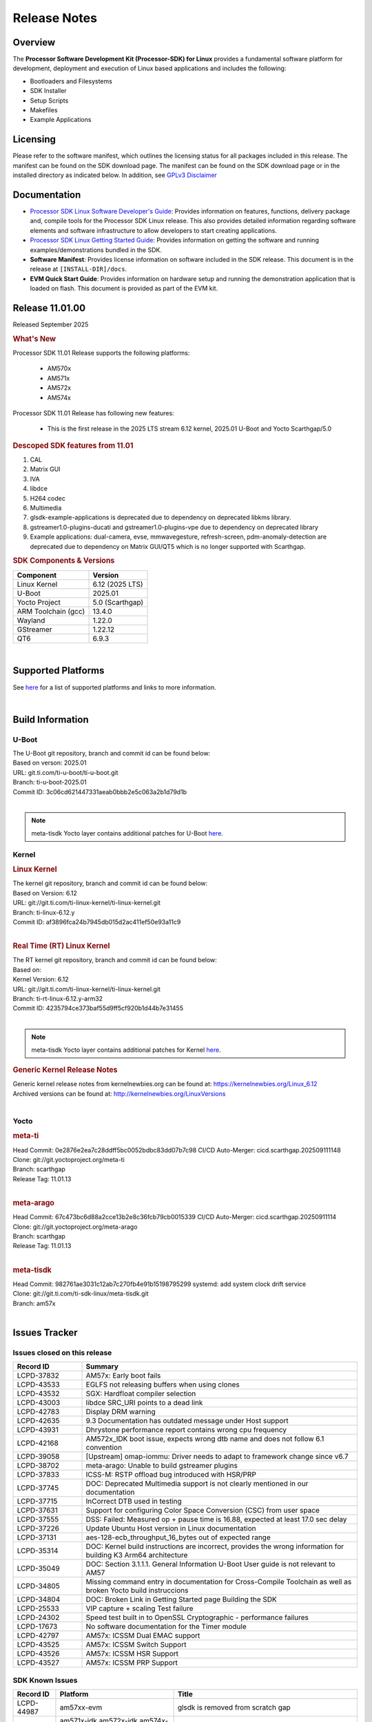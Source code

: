 .. _release-specific-release-notes:

*************
Release Notes
*************

Overview
========

The **Processor Software Development Kit (Processor-SDK) for Linux**
provides a fundamental software platform for development, deployment and
execution of Linux based applications and includes the following:

-  Bootloaders and Filesystems
-  SDK Installer
-  Setup Scripts
-  Makefiles
-  Example Applications

Licensing
=========

Please refer to the software manifest, which outlines the licensing
status for all packages included in this release. The manifest can be
found on the SDK download page. The manifest can be found on the SDK
download page or in the installed directory as indicated below. In
addition, see `GPLv3 Disclaimer <Overview_GPLv3_Disclaimer.html>`__

Documentation
=============

-  `Processor SDK Linux Software Developer's Guide <index.html>`__: Provides information on features, functions, delivery package and,
   compile tools for the Processor SDK Linux release. This also provides
   detailed information regarding software elements and software
   infrastructure to allow developers to start creating applications.
-  `Processor SDK Linux Getting Started Guide <Overview_Getting_Started_Guide.html>`__: Provides information on getting the software and running
   examples/demonstrations bundled in the SDK.
-  **Software Manifest**: Provides license information on software
   included in the SDK release. This document is in the release at
   ``[INSTALL-DIR]/docs``.
-  **EVM Quick Start Guide**: Provides information on hardware setup and
   running the demonstration application that is loaded on flash. This
   document is provided as part of the EVM kit.

Release 11.01.00
================

Released September 2025

.. rubric:: What's New
   :name: whats-new

Processor SDK 11.01 Release supports the following platforms:

  * AM570x
  * AM571x
  * AM572x
  * AM574x


Processor SDK 11.01 Release has following new features:

  * This is the first release in the 2025 LTS stream 6.12 kernel, 2025.01 U-Boot and Yocto Scarthgap/5.0

.. rubric::  Descoped SDK features from 11.01
   :name: descoped-sdk-features-from-11.01

#. CAL
#. Matrix GUI
#. IVA
#. libdce
#. H264 codec
#. Multimedia
#. glsdk-example-applications is deprecated due to dependency on deprecated
   libkms library.
#. gstreamer1.0-plugins-ducati and gstreamer1.0-plugins-vpe due to dependency on
   deprecated library
#. Example applications: dual-camera, evse, mmwavegesture, refresh-screen,
   pdm-anomaly-detection are deprecated due to dependency on Matrix GUI/QT5
   which is no longer supported with Scarthgap.

.. rubric:: SDK Components & Versions
   :name: sdk-components-versions

+--------------------------+----------------------------+
| Component                | Version                    |
+==========================+============================+
| Linux Kernel             | 6.12 (2025 LTS)            |
+--------------------------+----------------------------+
| U-Boot                   | 2025.01                    |
+--------------------------+----------------------------+
| Yocto Project            | 5.0 (Scarthgap)            |
+--------------------------+----------------------------+
| ARM Toolchain (gcc)      | 13.4.0                     |
+--------------------------+----------------------------+
| Wayland                  | 1.22.0                     |
+--------------------------+----------------------------+
| GStreamer                | 1.22.12                    |
+--------------------------+----------------------------+
| QT6                      | 6.9.3                      |
+--------------------------+----------------------------+

|

Supported Platforms
===================
See `here <../../../linux/Release_Specific_Supported_Platforms_and_Versions.html>`__ for a list of supported platforms and links to more information.

|

.. _release-specific-build-information:

Build Information
=================

.. _u-boot-release-notes:

U-Boot
------

| The U-Boot git repository, branch and commit id can be found below:
| Based on verson: 2025.01
| URL: git.ti.com/ti-u-boot/ti-u-boot.git
| Branch: ti-u-boot-2025.01
| Commit ID: 3c06cd621447331aeab0bbb2e5c063a2b1d79d1b

|

.. note::

   meta-tisdk Yocto layer contains additional patches for U-Boot `here <https://git.ti.com/cgit/ti-sdk-linux/meta-tisdk/tree/meta-ti-foundational/recipes-bsp/u-boot/u-boot-ti-staging?h=am57x>`__.


.. _release-specific-build-information-kernel:

Kernel
------

.. _release-specific-build-information-linux-kernel:

.. rubric:: Linux Kernel
   :name: linux-kernel

| The kernel git repository, branch and commit id can be found below:
| Based on Version: 6.12
| URL: git://git.ti.com/ti-linux-kernel/ti-linux-kernel.git
| Branch: ti-linux-6.12.y
| Commit ID: af3896fca24b7945db015d2ac411ef50e93a11c9

|

.. _release-specific-build-information-rt-linux-kernel:

.. rubric:: Real Time (RT) Linux Kernel
   :name: real-time-rt-linux-kernel

| The RT kernel git repository, branch and commit id can be found below:
| Based on:
| Kernel Version: 6.12

| URL: git://git.ti.com/ti-linux-kernel/ti-linux-kernel.git
| Branch: ti-rt-linux-6.12.y-arm32
| Commit ID: 4235794ce373baf55d9ff5cf920b1d44b7e31455

|

.. note::

   meta-tisdk Yocto layer contains additional patches for Kernel `here <https://git.ti.com/cgit/ti-sdk-linux/meta-tisdk/tree/meta-ti-foundational/recipes-kernel/linux/linux-ti-staging?h=am57x>`__.


.. _release-specific-generic-kernel-release-notes:

.. rubric:: Generic Kernel Release Notes
   :name: generic-kernel-release-notes

| Generic kernel release notes from kernelnewbies.org can be found at:
  https://kernelnewbies.org/Linux_6.12
| Archived versions can be found at:
  http://kernelnewbies.org/LinuxVersions

|

Yocto
-----

.. rubric:: meta-ti
   :name: meta-ti

| Head Commit: 0e2876e2ea7c28ddff5bc0052bdbc83dd07b7c98 CI/CD Auto-Merger: cicd.scarthgap.202509111148

| Clone: git://git.yoctoproject.org/meta-ti
| Branch: scarthgap
| Release Tag: 11.01.13
|

.. rubric:: meta-arago
   :name: meta-arago

| Head Commit: 67c473bc6d88a2cce13b2e8c36fcb79cb0015339 CI/CD Auto-Merger: cicd.scarthgap.20250911114

| Clone: git://git.yoctoproject.org/meta-arago
| Branch: scarthgap
| Release Tag: 11.01.13
|

.. rubric:: meta-tisdk
   :name: meta-tisdk

| Head Commit: 982761ae3031c12ab7c270fb4e91b15198795299 systemd: add system clock drift service

| Clone: git://git.ti.com/ti-sdk-linux/meta-tisdk.git
| Branch: am57x
|

Issues Tracker
==============

Issues closed on this release
-----------------------------
.. csv-table::
   :header: "Record ID", "Summary"
   :widths: 20, 80

   "LCPD-37832","AM57x: Early boot fails"
   "LCPD-43533","EGLFS not releasing buffers when using clones"
   "LCPD-43532","SGX: Hardfloat compiler selection"
   "LCPD-43003","libdce SRC_URI points to a dead link"
   "LCPD-42783","Display  DRM warning"
   "LCPD-42635","9.3 Documentation has outdated message under Host support"
   "LCPD-43931","Dhrystone performance report contains wrong cpu frequency"
   "LCPD-42168","AM572x_IDK boot issue, expects wrong dtb name and does not follow 6.1 convention"
   "LCPD-39058","[Upstream] omap-iommu: Driver needs to adapt to framework change since v6.7"
   "LCPD-38702","meta-arago: Unable to build gstreamer plugins"
   "LCPD-37833","ICSS-M: RSTP offload bug introduced with HSR/PRP"
   "LCPD-37745","DOC:  Deprecated Multimedia support is not clearly mentioned in our documentation"
   "LCPD-37715","InCorrect DTB used in testing"
   "LCPD-37631","Support for configuring Color Space Conversion (CSC) from user space"
   "LCPD-37555","DSS: Failed: Measured op + pause time is 16.88, expected at least 17.0 sec delay"
   "LCPD-37226","Update Ubuntu Host version in Linux documentation"
   "LCPD-37131","aes-128-ecb_throughput_16_bytes out of expected range"
   "LCPD-35314","DOC: Kernel build instructions are incorrect, provides the wrong information for building K3 Arm64 architecture"
   "LCPD-35049","DOC: Section 3.1.1.1. General Information U-Boot User guide is not relevant to AM57"
   "LCPD-34805","Missing command entry in documentation for Cross-Compile Toolchain as well as broken Yocto build instruccions"
   "LCPD-34804","DOC: Broken Link in Getting Started page Building the SDK"
   "LCPD-25533","VIP capture + scaling Test failure"
   "LCPD-24302","Speed test built in to OpenSSL Cryptographic - performance failures"
   "LCPD-17673","No software documentation for the Timer module"
   "LCPD-42797","AM57x: ICSSM Dual EMAC support"
   "LCPD-43525","AM57x: ICSSM Switch Support"
   "LCPD-43526","AM57x: ICSSM HSR Support"
   "LCPD-43527","AM57x: ICSSM PRP Support"

SDK Known Issues
----------------
.. csv-table::
   :header: "Record ID", "Platform", "Title"
   :widths: 25, 30, 100

   "LCPD-44987","am57xx-evm","glsdk is removed from scratch gap "
   "LCPD-44886","am571x-idk,am572x-idk,am574x-hsidk,am574x-idk,am57xx-beagle-x15,am57xx-evm,am57xx-hsevm","U-boot patch for Linux addressing AM57xx errata i2446"
   "LCPD-44484","am571x-idk,am572x-idk,am574x-hsidk,am574x-idk,am57xx-beagle-x15,am57xx-evm,am57xx-hsevm","DSS Kernel Documentation is not present"
   "LCPD-44346","am335x-evm,am437x-sk,am57xx-evm,am654x-evm","SGX: RGB565 texture and scanout conformance"
   "LCPD-43870","am57xx-evm","am57xx-evm pg1.1 boards fail to boot with 11.00 RC12 image"
   "LCPD-43555","am571x-idk,am572x-idk,am574x-hsidk,am574x-idk,am57xx-beagle-x15,am57xx-evm,am57xx-hsevm","9.3 Documentation IPC for AM57xx has TODOs in sections"
   "LCPD-42841","am571x-idk,am572x-idk,am574x-hsidk,am574x-idk,am57xx-beagle-x15,am57xx-evm,am57xx-hsevm","9.3 Documentation GCC_Toolchain instructions do not work"
   "LCPD-42698","am572x-idk,am57xx-evm","AM57x: Etnaviv GPU driver causes the Kernel to hang in race conditions"
   "LCPD-42680","am571x-idk,am572x-idk,am574x-hsidk,am574x-idk,am57xx-beagle-x15,am57xx-evm,am57xx-hsevm","32 bit processors should document y2038"
   "LCPD-42484","am57xx-evm","SDK 9.3 RC6: CPU freq test , Some perf (wheatstone and Dhrystone) failure"
   "LCPD-42167","am335x-evm,am437x-sk,am571x-idk,am572x-idk,am62xx_sk-fs,am64xx-evm,am64xx_sk-fs,am654x-idk,beaglebone-black","PRU RPMsg swaps which message is sent to which core"
   "LCPD-42139","am571x-idk","USB Core Hangs during kernel boot on AM571X-idk"
   "LCPD-42072","am335x-evm,am335x-hsevm,am335x-sk,am437x-idk,am437x-sk,am57xx-beagle-x15,am57xx-evm,am57xx-hsevm,am654x-evm,am654x-hsevm,am654x-idk","SGX: EGL_EXT_image_dma_buf_import_modifiers missing"
   "LCPD-42070","am572x-idk,am57xx-beagle-x15,am654x-evm,am654x-hsevm,am654x-idk","SGX544: GLES 2 conformance issues (94% pass)"
   "LCPD-39354","am571x-idk","timer16 is throwing EINVAL error in kernel boot"
   "LCPD-39022","am572x-idk,am574x-idk,am57xx-evm,am57xx-hsevm","UART: test fails on am57x and kirkstone"
   "LCPD-37920","am335x-evm,am335x-ice,am335x-sk,am437x-idk,am437x-sk,am43xx-gpevm,am571x-idk,am572x-idk,am574x-idk,am57xx-evm,am62axx_sk-fs,am62pxx_sk-fs,am62xx_lp_sk-fs,am62xx_p0_sk-fs,am62xx_sk-fs,am64xx-evm,am64xx_sk-fs,am654x-evm,am654x-idk","ti-rpmsg-char should use the same toolchain as current Yocto build"
   "LCPD-37747","am571x-idk,am572x-idk,am574x-hsidk,am574x-idk,am57xx-beagle-x15,am57xx-evm,am57xx-hsevm","DOC:  Ethernet Switch Instructions are not included"
   "LCPD-37648","am57xx-evm","Dual camera Demo "
   "LCPD-37643","am57xx-evm","GPIO driver shall disable a GPIO module when all the pins of this GPIO module are inactive (clock gating forced at module level)."
   "LCPD-37497","am57xx-evm","No SATA device detected"
   "LCPD-37428","am571x-idk,am572x-idk,am574x-hsidk,am574x-idk,am57xx-beagle-x15,am57xx-evm,am57xx-hsevm","FAT driver part of the eMMC-boot functionality of ROM code can only read a limited amount of entries of the FAT table"
   "LCPD-37241","am57xx-evm","NBench performance is below par in 9.1 SDK  when compared to the previous release 8.2"
   "LCPD-36742","am57xx-evm","AM57x: CONFIG_NL80211_TESTMODE is not =y "
   "LCPD-36655","am57xx-evm","AM57x: Unable to load vpe modules"
   "LCPD-36396","am571x-idk,am572x-idk,am574x-hsidk,am574x-idk,am57xx-beagle-x15,am57xx-evm,am57xx-hsevm","Instructions for taking the C66 out of reset do not work"
   "LCPD-25571","am57xx-evm","GPIO EDGE_ALL_BANK test fails"
   "LCPD-25570","am57xx-evm","GST Decode Tests fails"
   "LCPD-25333","am571x-idk,am572x-idk,am574x-idk,am57xx-beagle-x15,am57xx-evm","remoteproc: failure to stop a suspended processor"
   "LCPD-25324","am571x-idk,am572x-idk,am574x-idk,am57xx-beagle-x15,am57xx-evm","remoteproc/omap: messageq_fault firmware image does not work for DSP1"
   "LCPD-25323","am571x-idk,am572x-idk,am574x-idk,am57xx-beagle-x15,am57xx-evm","remoteproc/omap: circular lockdep being reported on some runs with rpmsg-proto recovery testing"
   "LCPD-24818","am574x-hsidk","AM57x: Warnings during HS device boot"
   "LCPD-24728","am335x-evm,am43xx-gpevm,am57xx-evm","Power measurement with Standby/Suspend/Resume failure"
   "LCPD-24719","am57xx-evm","GStreamer crashes"
   "LCPD-24682","am57xx-evm","Timer - DUT time is deviating more than 0.0005"
   "LCPD-24648","am335x-evm,am572x-idk,am64xx-evm,dra71x-evm,j7200-evm,j721e-evm","Move dma-heaps-test and ion-tests to TI repositories"
   "LCPD-24626","am335x-evm,am57xx-evm","""Verify kernel boots 100 times successfully using SD card"" fails"
   "LCPD-24506","am57xx-evm","simulates touch events using Tapbot failed"
   "LCPD-24456","am335x-evm,am335x-hsevm,am335x-ice,am335x-sk,am437x-idk,am437x-sk,am43xx-epos,am43xx-gpevm,am43xx-hsevm,am571x-idk,am572x-idk,am574x-hsidk,am574x-idk,am57xx-beagle-x15,am57xx-evm,am57xx-hsevm,am62axx_sk-fs,am62xx-sk,am62xx_lp_sk-fs,am62xx_lp_sk-se,am62xx_sk-fs,am62xx_sk-se,am64xx-evm,am64xx-hsevm,am64xx_sk-fs,am654x-evm,am654x-hsevm,am654x-idk,bbai,beaglebone,beaglebone-black,dra71x-evm,dra71x-hsevm,dra72x-evm,dra72x-hsevm,dra76x-evm,dra76x-hsevm,dra7xx-evm,dra7xx-hsevm,j7200-evm,j7200-hsevm,j721e-hsevm,j721e-idk-gw,j721e-sk,j721s2-evm,j721s2-hsevm,j721s2_evm-fs,omapl138-lcdk","Move IPC validation source from github to git.ti.com"
   "LCPD-24251","am43xx-gpevm,am57xx-evm","LTP Linux System Calls failed"
   "LCPD-19043","am571x-idk,am572x-idk,am574x-idk,am57xx-beagle-x15,am57xx-evm,dra71x-evm,dra72x-evm,dra76x-evm,dra7xx-evm","kernel: dtbs_check command cannot be run with dtb-merge changes"
   "LCPD-16642","am571x-idk,am572x-idk,am574x-hsidk,am574x-idk,am57xx-beagle-x15,am57xx-evm,am57xx-hsevm,dra71x-evm,dra71x-hsevm,dra72x-evm,dra72x-hsevm,dra76x-evm,dra76x-hsevm,dra7xx-evm,dra7xx-hsevm","omapdrm: in some cases, DPI output width does not need to be divisible by 8"
   "LCPD-16207","am574x-hsidk","Board does not boot sometimes due to crypto crash when debug options are enabled"
   "LCPD-15864","am57xx-evm","SoC Performance Monitoring tool is still not enabled"
   "LCPD-15402","am571x-idk,am572x-idk,am574x-idk,am57xx-beagle-x15,am57xx-evm,dra71x-evm,dra72x-evm,dra76x-evm,dra7xx-evm","rpmsg-rpc: test application does not bail out gracefully upon error recovery"
   "LCPD-15400","am571x-idk,am572x-idk,am574x-idk,am57xx-beagle-x15,am57xx-evm,dra71x-evm,dra72x-evm,dra76x-evm,dra7xx-evm","remoteproc/omap: System suspend fails for IPU1 domain without any remoteprocs loaded"
   "LCPD-13443","am57xx-hsevm","Camera is not detected on AM572x-HSEVM"
   "LCPD-10726","am572x-idk,am57xx-evm","Update DDR3 emif regs structure for EMIF2 for the beagle_x15 board in U-Boot board file"
   "LCPD-9923","am335x-evm,am43xx-gpevm,am57xx-evm,k2e-evm,k2g-evm,k2hk-evm,k2l-evm","Error message in boot log for K2 and AM platforms"
   "LCPD-9616","am57xx-evm","QtCreator GDB (remote) debugging stops working since QT5.7.1"
   "LCPD-9364","am57xx-hsevm","There are SCM FW warnings during the am57xx-hsevm boot"
   "LCPD-9006","am57xx-evm,dra72x-evm,dra7xx-evm","Some GLBenchmark tests fail to run"
   "LCPD-8352","am43xx-gpevm,am57xx-evm,dra7xx-evm","weston: stress testing with 75 concurrent instances of simple-egl leads to unresponsive HMI due to running out of memory"
   "LCPD-8350","am57xx-evm","UART boot does not work on am57xx-evm"
   "LCPD-8210","am571x-idk,am572x-idk,am57xx-evm","QT Touchscreen interaction (Bear Whack) crash"
   "LCPD-7255","am335x-evm,am335x-ice,am335x-sk,am437x-idk,am437x-sk,am43xx-gpevm,am43xx-hsevm,am571x-idk,am572x-idk,am57xx-evm,beaglebone,beaglebone-black,beaglebone-black-ice,dra72x-evm,dra72x-hsevm,dra7xx-evm,dra7xx-hsevm,k2e-evm,k2g-evm,k2g-ice,k2hk-evm,k2l-evm","Telnet login takes too long (~40 seconds)"
   "LCPD-6075","am572x-idk,am57xx-evm,dra7xx-evm","BUG: using smp_processor_id() in preemptible [00000000] code during remoteproc suspend/resume"

|

.. _release-specific-linux-kernel-known-issues:

Linux Kernel Known Issues
-------------------------
.. csv-table::
   :header: "Record ID", "Priority", "Title", "Component", "Subcomponent", "Platform", "Workaround", "Impact"
   :widths: 5, 10, 70, 10, 5, 20, 35, 20

   "LCPD-45238","P5-Not Prioritized","am57xx-evm: RC-13: Failure: CPSW: The Ethernet driver will be a standard Linux...","Connectivity","CPSW","am57xx-evm"
   "LCPD-45237","P5-Not Prioritized","am57xx-evm: RC-13: Failure: CPSW: The Ethernet switch driver shall provide the...","Connectivity","CPSW","am57xx-evm"
   "LCPD-45236","P5-Not Prioritized","am57xx-evm: RC-13: Failure: Linux : USB : DEVICE : NCM class shall be supporte...","Connectivity","USB","am57xx-evm"
   "LCPD-45235","P5-Not Prioritized","am57xx-evm: RC-13: Failure: CPSW: In switch mode the ethernet driver downstrea...","Connectivity","CPSW","am57xx-evm"
   "LCPD-45234","P5-Not Prioritized","am57xx-evm: RC-13: Failure: Linux : USB : HOST : Selective suspend shall be su...","Connectivity","USB","am57xx-evm"
   "LCPD-45233","P5-Not Prioritized","am57xx-evm: RC-13: Failure: CPSW: Ethernet driver shall support suspend/resume...","Connectivity","CPSW Suspend/Resume","am57xx-evm"
   "LCPD-45232","P5-Not Prioritized","am57xx-evm: RC-13: Failure: CPSW: Switch mode eth supports suspend/resume","Connectivity","CPSW Suspend/Resume","am57xx-evm"
   "LCPD-45231","P5-Not Prioritized","am57xx-evm: RC-13: Failure: PTP using CPSW CPTS for 1588 Time-stamping in Linu...","Connectivity","CPTS","am57xx-evm"
   "LCPD-45230","P5-Not Prioritized","am57xx-evm: RC-13: Failure: Linux : USB : DEVICE : Full-speed NCM client gadge...","Connectivity","USB","am57xx-evm"
   "LCPD-45229","P5-Not Prioritized","am57xx-evm: RC-13: Failure: Linux : USB : DEVICE : ECM class shall be supporte...","Connectivity","USB","am57xx-evm"
   "LCPD-45228","P5-Not Prioritized","am57xx-evm: RC-13: Failure: Linux : USB : DEVICE : High-speed NCM client gadge...","Connectivity","USB","am57xx-evm"
   "LCPD-45227","P5-Not Prioritized","am57xx-evm: RC-13: Failure: Linux : USB : DEVICE : High-speed ECM client gadge...","Connectivity","USB","am57xx-evm"
   "LCPD-45226","P5-Not Prioritized","am57xx-evm: RC-13: Failure: Linux : USB : DEVICE : Full-speed ECM client gadge...","Connectivity","USB","am57xx-evm"
   "LCPD-45225","P5-Not Prioritized","am57xx-evm: RC-13: Failure: CPSW: Ethernet driver shall support placing CPDMA ...","Connectivity","CPSW","am57xx-evm"
   "LCPD-45224","P5-Not Prioritized","am57xx-evm: RC-13: Failure: Linux : USB : DEVICE : ZLP shall be supported.","Connectivity","USB","am57xx-evm"
   "LCPD-45223","P5-Not Prioritized","am57xx-evm: RC-13: Failure: Linux : USB : HOST : ACM class client devices shal...","Connectivity","USB","am57xx-evm"
   "LCPD-45222","P5-Not Prioritized","am57xx-evm: RC-13: Failure: CPSW: The ethernet switch driver shall support mul...","Connectivity","CPSW","am57xx-evm"
   "LCPD-45218","P5-Not Prioritized","am57xx-evm: RC-13: Failure: Linux : USB : DEVICE : Cable connect disconnect fe...","Connectivity","USB","am57xx-evm"
   "LCPD-45137","P5-Not Prioritized","TEST: Add storm prevention support for RSTP and HSR","Connectivity","","am335x-ice,am43xx-hsevm,am574x-idk"
   "LCPD-45136","P5-Not Prioritized","TEST: HSR HW offload TCP iperf numbers are low for AM57x","Connectivity","","am574x-idk"
   "LCPD-45134","P5-Not Prioritized","TEST: Add PRP Automation support for AM57x","Connectivity","","am574x-idk"
   "LCPD-44484","P3-Medium","DSS Kernel Documentation is not present","Baseport","Documentation","am571x-idk,am572x-idk,am574x-hsidk,am574x-idk,am57xx-beagle-x15,am57xx-evm,am57xx-hsevm"
   "LCPD-43870","P5-Not Prioritized","am57xx-evm pg1.1 boards fail to boot with 11.00 RC12 image","Baseport","boot","am57xx-evm"
   "LCPD-43555","P5-Not Prioritized","9.3 Documentation IPC for AM57xx has TODOs in sections","Baseport","Documentation","am571x-idk,am572x-idk,am574x-hsidk,am574x-idk,am57xx-beagle-x15,am57xx-evm,am57xx-hsevm"
   "LCPD-42841","P5-Not Prioritized","9.3 Documentation GCC_Toolchain instructions do not work","Baseport","Documentation","am571x-idk,am572x-idk,am574x-hsidk,am574x-idk,am57xx-beagle-x15,am57xx-evm,am57xx-hsevm"
   "LCPD-42680","P3-Medium","32 bit processors should document y2038","Baseport","","am571x-idk,am572x-idk,am574x-hsidk,am574x-idk,am57xx-beagle-x15,am57xx-evm,am57xx-hsevm"
   "LCPD-42484","P5-Not Prioritized","SDK 9.3 RC6: CPU freq test , Some perf (wheatstone and Dhrystone) failure","Baseport","","am57xx-evm"
   "LCPD-42167","P3-Medium","PRU RPMsg swaps which message is sent to which core","Baseport","","am335x-evm,am437x-sk,am571x-idk,am572x-idk,am62xx_sk-fs,am64xx-evm,am64xx_sk-fs,am654x-idk,beaglebone-black"
   "LCPD-42139","P5-Not Prioritized","USB Core Hangs during kernel boot on AM571X-idk","Baseport","","am571x-idk"
   "LCPD-39354","P3-Medium","timer16 is throwing EINVAL error in kernel boot","Baseport","TIMER","am571x-idk"
   "LCPD-39022","P5-Not Prioritized","UART: test fails on am57x and kirkstone","Baseport","UART","am572x-idk,am574x-idk,am57xx-evm,am57xx-hsevm"
   "LCPD-37920","P5-Not Prioritized","ti-rpmsg-char should use the same toolchain as current Yocto build","IPC","","am335x-evm,am335x-ice,am335x-sk,am437x-idk,am437x-sk,am43xx-gpevm,am571x-idk,am572x-idk,am574x-idk,am57xx-evm,am62axx_sk-fs,am62pxx_sk-fs,am62xx_lp_sk-fs,am62xx_p0_sk-fs,am62xx_sk-fs,am64xx-evm,am64xx_sk-fs,am654x-evm,am654x-idk"
   "LCPD-37747","P3-Medium","DOC:  Ethernet Switch Instructions are not included","Baseport,Connectivity","Documentation","am571x-idk,am572x-idk,am574x-hsidk,am574x-idk,am57xx-beagle-x15,am57xx-evm,am57xx-hsevm"
   "LCPD-37648","P5-Not Prioritized","Dual camera Demo ","Baseport","","am57xx-evm"
   "LCPD-37643","P5-Not Prioritized","GPIO driver shall disable a GPIO module when all the pins of this GPIO module are inactive (clock gating forced at module level).","Baseport","","am57xx-evm"
   "LCPD-37629","P3-Medium","DSS: support Writeback capture mode","Audio & Display","","am57xx-evm"
   "LCPD-37553","P5-Not Prioritized","USB host driver shall support selective suspend FAILS","Connectivity","USB","am57xx-evm"
   "LCPD-37428","P5-Not Prioritized","FAT driver part of the eMMC-boot functionality of ROM code can only read a limited amount of entries of the FAT table","Baseport","ROM_Boot","am571x-idk,am572x-idk,am574x-hsidk,am574x-idk,am57xx-beagle-x15,am57xx-evm,am57xx-hsevm"
   "LCPD-37241","P3-Medium","NBench performance is below par in 9.1 SDK  when compared to the previous release 8.2","Baseport","CPU","am57xx-evm"
   "LCPD-36742","P3-Medium","AM57x: CONFIG_NL80211_TESTMODE is not =y ","Baseport","","am57xx-evm"
   "LCPD-36655","P2-High","AM57x: Unable to load vpe modules","Audio & Display,Baseport","","am57xx-evm"
   "LCPD-36396","P3-Medium","Instructions for taking the C66 out of reset do not work","Baseport","","am571x-idk,am572x-idk,am574x-hsidk,am574x-idk,am57xx-beagle-x15,am57xx-evm,am57xx-hsevm"
   "LCPD-25571","P3-Medium","GPIO EDGE_ALL_BANK test fails","Baseport","GPIO","am57xx-evm"
   "LCPD-25570","P3-Medium","GST Decode Tests fails","Baseport","CAPTURE","am57xx-evm"
   "LCPD-25532","P3-Medium","VIP: Failed to load vivid module","Connectivity","VIP","am57xx-evm"
   "LCPD-25333","P2-High","remoteproc: failure to stop a suspended processor","IPC","DSP_remoteproc IPU_remoteproc","am571x-idk,am572x-idk,am574x-idk,am57xx-beagle-x15,am57xx-evm"
   "LCPD-25324","P5-Not Prioritized","remoteproc/omap: messageq_fault firmware image does not work for DSP1","IPC","Firmware","am571x-idk,am572x-idk,am574x-idk,am57xx-beagle-x15,am57xx-evm"
   "LCPD-25323","P3-Medium","remoteproc/omap: circular lockdep being reported on some runs with rpmsg-proto recovery testing","Baseport,IPC","DSP_remoteproc IPU_remoteproc","am571x-idk,am572x-idk,am574x-idk,am57xx-beagle-x15,am57xx-evm"
   "LCPD-25295","P3-Medium","DRM test fails due to color mismatch between captured and golden videos","Audio & Display","DRM","am57xx-evm"
   "LCPD-24818","P4-Low","AM57x: Warnings during HS device boot","Baseport","","am574x-hsidk"
   "LCPD-24728","P3-Medium","Power measurement with Standby/Suspend/Resume failure","Baseport","Power_Management","am335x-evm,am43xx-gpevm,am57xx-evm"
   "LCPD-24719","P4-Low","GStreamer crashes","Baseport","","am57xx-evm"
   "LCPD-24682","P2-High","Timer - DUT time is deviating more than 0.0005","Baseport","","am57xx-evm"
   "LCPD-24648","P3-Medium","Move dma-heaps-test and ion-tests to TI repositories","Baseport","","am335x-evm,am572x-idk,am64xx-evm,dra71x-evm,j7200-evm,j721e-evm"
   "LCPD-24626","P3-Medium","""Verify kernel boots 100 times successfully using SD card"" fails","Baseport","boot","am335x-evm,am57xx-evm"
   "LCPD-24590","P4-Low","cannot load such file -- wx","Audio & Display","","am57xx-evm"
   "LCPD-24589","P2-High","no new usb reported on host after g_multi ","Connectivity","USBDEVICE","am57xx-evm,j721e-idk-gw"
   "LCPD-24506","P5-Not Prioritized","simulates touch events using Tapbot failed","Baseport","","am57xx-evm"
   "LCPD-24463","P4-Low","HSR/PRP: Root cause NetJury issues with HSR/PRP with RBX and VDAN node","Connectivity","","am571x-idk,am572x-idk"
   "LCPD-24456","P3-Medium","Move IPC validation source from github to git.ti.com","Baseport","IPC","am335x-evm,am335x-hsevm,am335x-ice,am335x-sk,am437x-idk,am437x-sk,am43xx-epos,am43xx-gpevm,am43xx-hsevm,am571x-idk,am572x-idk,am574x-hsidk,am574x-idk,am57xx-beagle-x15,am57xx-evm,am57xx-hsevm,am62axx_sk-fs,am62xx-sk,am62xx_lp_sk-fs,am62xx_lp_sk-se,am62xx_sk-fs,am62xx_sk-se,am64xx-evm,am64xx-hsevm,am64xx_sk-fs,am654x-evm,am654x-hsevm,am654x-idk,bbai,beaglebone,beaglebone-black,dra71x-evm,dra71x-hsevm,dra72x-evm,dra72x-hsevm,dra76x-evm,dra76x-hsevm,dra7xx-evm,dra7xx-hsevm,j7200-evm,j7200-hsevm,j721e-hsevm,j721e-idk-gw,j721e-sk,j721s2-evm,j721s2-hsevm,j721s2_evm-fs,omapl138-lcdk"
   "LCPD-24251","P3-Medium","LTP Linux System Calls failed","Baseport","","am43xx-gpevm,am57xx-evm"
   "LCPD-19260","P3-Medium","PRUETH: Single EMAC doesn't ping with ICSS-1 Port 2 (MII-1)","Connectivity","","am571x-idk"
   "LCPD-19043","P4-Low","kernel: dtbs_check command cannot be run with dtb-merge changes","Baseport","","am571x-idk,am572x-idk,am574x-idk,am57xx-beagle-x15,am57xx-evm,dra71x-evm,dra72x-evm,dra76x-evm,dra7xx-evm"
   "LCPD-18227","P3-Medium","cam and  vpe could not suspend","Audio & Display","Capture","am57xx-evm,dra7xx-evm"
   "LCPD-16642","P3-Medium","omapdrm: in some cases, DPI output width does not need to be divisible by 8","Baseport","Display","am571x-idk,am572x-idk,am574x-hsidk,am574x-idk,am57xx-beagle-x15,am57xx-evm,am57xx-hsevm,dra71x-evm,dra71x-hsevm,dra72x-evm,dra72x-hsevm,dra76x-evm,dra76x-hsevm,dra7xx-evm,dra7xx-hsevm"
   "LCPD-15649","P3-Medium","Uboot: sata could not be detected ","Connectivity","","am57xx-evm"
   "LCPD-15540","P3-Medium","uvc-gadget results in segmentation fault","Connectivity","","am57xx-evm,am654x-evm,dra71x-evm,dra7xx-evm"
   "LCPD-15402","P5-Not Prioritized","rpmsg-rpc: test application does not bail out gracefully upon error recovery","IPC","DSP_remoteproc IPU_remoteproc","am571x-idk,am572x-idk,am574x-idk,am57xx-beagle-x15,am57xx-evm,dra71x-evm,dra72x-evm,dra76x-evm,dra7xx-evm"
   "LCPD-15400","P4-Low","remoteproc/omap: System suspend fails for IPU1 domain without any remoteprocs loaded","IPC","IPU_remoteproc","am571x-idk,am572x-idk,am574x-idk,am57xx-beagle-x15,am57xx-evm,dra71x-evm,dra72x-evm,dra76x-evm,dra7xx-evm"
   "LCPD-14171","P3-Medium","Failed to read uboot from SD card 1/1000 times","Connectivity","","am57xx-evm,dra7xx-evm"
   "LCPD-13412","P2-High","VIP camera sensor (mt9t11) is not initialized properly","Audio & Display","","am57xx-evm"
   "LCPD-12226","P3-Medium","mmcsd first write perf decreased on some platforms","Connectivity","","am43xx-gpevm,am574x-idk,am57xx-evm,omapl138-lcdk"
   "LCPD-11952","P3-Medium","AM57x: disabling USB super-speed phy in DT causes kernel crash","Connectivity","USB","am571x-idk,dra72x-evm"
   "LCPD-11564","P3-Medium","AM57xx-evm: eth1 1G connection failure to netgear switch","Connectivity","CPSW ETHERNET PHYIF","am57xx-evm"
   "LCPD-11138","P3-Medium","VIP driver multi-channel capture issue with TVP5158","Audio & Display","Capture VIP","am571x-idk,am572x-idk,am574x-hsidk,am574x-idk,am57xx-beagle-x15,am57xx-evm,am57xx-hsevm,dra7,dra71x-evm,dra71x-hsevm,dra72x-evm,dra72x-hsevm,dra76x-evm,dra76x-hsevm,dra7xx-evm,dra7xx-hsevm"
   "LCPD-9974","P3-Medium","PCIe x2 width is not at expected width on am571x-idk","Connectivity","PCIe","am571x-idk"
   "LCPD-9466","P3-Medium","SATA PMP causes suspend failures","Connectivity","SATA","am57xx-evm,dra7xx-evm"
   "LCPD-9222","P4-Low","PRUSS Ethernet does not work on AM572x ES1.1","Connectivity","PRUSS-Ethernet","am572x-idk"
   "LCPD-8350","P3-Medium","UART boot does not work on am57xx-evm","Baseport","","am57xx-evm"
   "LCPD-7998","P4-Low","Realtime OSADL Test results degraded slightly for am572x-idk","Connectivity","","am572x-idk"
   "LCPD-7829","P3-Medium","uboot: UHS card did not work on the expected speed in uboot","Connectivity","","am57xx-evm"
   "LCPD-7744","P3-Medium","UHS SDR104 card works on different speed after soft reboot","Connectivity","","am57xx-evm"
   "LCPD-7735","P3-Medium","Powerdomain (vpe_pwrdm) didn't enter target state 0","Audio & Display,Power & Thermal","","am57xx-evm,dra71x-evm,dra71x-hsevm,dra72x-evm,dra7xx-evm"
   "LCPD-7696","P3-Medium","DRA7xx: VPE: File2File checksum changes across multiple runs","Audio & Display","","am571x-idk,am572x-idk,am57xx-evm,am57xx-hsevm,dra71x-evm,dra71x-hsevm,dra72x-evm,dra72x-hsevm,dra7xx-evm,dra7xx-hsevm"
   "LCPD-7265","P3-Medium","Uboot eMMC does not use HS200 on am57xx-gpevm","Connectivity","","am57xx-evm"
   "LCPD-7256","P3-Medium","Board sometimes hangs after suspend/resume cycle","Power & Thermal","","am335x-evm,am335x-hsevm,am57xx-evm,dra72x-evm,dra7xx-evm"
   "LCPD-7188","P4-Low","PCIe-SATA test failed","Connectivity","","am57xx-evm,dra72x-evm,dra7xx-evm"
   "LCPD-6300","P3-Medium","am57xx-evm: A few UHS cards could not be numerated in kernel and mmc as rootfs failed.","Connectivity","","am57xx-evm"
   "LCPD-6075","P5-Not Prioritized","BUG: using smp_processor_id() in preemptible [00000000] code during remoteproc suspend/resume","Baseport,IPC","","am572x-idk,am57xx-evm,dra7xx-evm"
   "LCPD-5522","P3-Medium","pcie-usb sometimes the usb drive/stick could not be enumerated","Connectivity","","am571x-idk,am572x-idk,am57xx-evm,am57xx-hsevm,dra72x-evm,dra72x-hsevm,dra7xx-evm,dra7xx-hsevm"
   "LCPD-1239","P3-Medium","Connectivity: DUT could not resume when PCI-SATA card is in","Connectivity","PCIe","am572x-idk,am57xx-evm,dra72x-evm,dra7xx-evm"
   "LCPD-1207","P4-Low","AM43XX/AM57XX/DRA7: CONNECTIVITY: dwc3_omap on am43xx and xhci_plat_hcd on dra7 - removal results in segmentation fault","Connectivity","USB","am43xx-gpevm,am57xx-evm,dra7xx-evm"
   "LCPD-1106","P3-Medium","Connectivity:PCIe-SATA ext2 1G write performance is poor due to ata failed command","Connectivity","PCIe","am57xx-evm,dra71x-evm,dra71x-hsevm,dra72x-evm,dra72x-hsevm,dra7xx-evm,dra7xx-hsevm"


|

.. _sdk-features-descoped-from-9-3-release:

SDK features descoped from 9.3 release
--------------------------------------

.. csv-table::
  :header: "ID", "Head Line", "Components", "Sub-Components", "Platform"
  :widths: 20, 90, 30, 30, 90

	PLSDK-2583,ICSS Ethernet Support - Standard Dual EMAC Ethernet,Connectivity,PRUSS/ETH,"am335x-ice, am437x-idk, am571x-idk, am572x-idk, am574x-hsidk, am574x-idk, k2g-ice"
	PLSDK-2570,Include video-graphics-test application in Matrix GUI launcher,"Audio & Display, Graphics","DSS, GC320, QT, SGX, VIP","am570x-evm, am571x-idk, am572x-evm, am572x-hsevm, am572x-idk, am574x-hsidk, am574x-idk, dra76x-evm"
	PLSDK-1403,omapdrmtest example application in PLSDK,Multimedia,"Capture, Display, VIP","am570x-evm, am571x-idk, am572x-evm, am572x-idk, am574x-idk"
	LCPD-18760,ICSS-M: RSTP: Linux shall support PTP TC,Connectivity,"PRUSS/ETH, PTP, RSTP",am571x-idk
	LCPD-18759,ICSS-M: HSR/PRP: Linux shall support PTP Boundary Clock with 3/4/5-leg configurations,Connectivity,"HSR-PRP, PRUSS/ETH, PTP","am571x-idk, am572x-idk, am574x-idk"
	LCPD-17509,ICSS-M: Support SNMP Agent for IEC62439 specified MIBs (HSR/PRP),Connectivity,"HSR-PRP, PRUSS/ETH","am335x-ice, am437x-idk, am571x-idk, am572x-idk, am574x-idk"
	LCPD-17500,Run NetJury test for HSR/PRP protocol compliance,Connectivity,"HSR-PRP, PRUSS/ETH",am572x-idk
	LCPD-17467,ICSS-M: RSTP: Linux shall support PTP OC(slave and master),Connectivity,"PRUSS/ETH, RSTP",am571x-idk
	LCPD-17463,ICSS-M: HSR/PRP: Linux shall support PTP over VLAN,Connectivity,"HSR-PRP, PRUSS/ETH, PTP","am571x-idk, am572x-idk, am574x-idk"
	LCPD-17462,ICSS-M: Dual EMAC: Linux shall support PPS generation by ICSS IEP,Connectivity,"PRUSS/ETH, PTP","am335x-ice, am437x-idk, am571x-idk, am572x-idk, am574x-idk"
	LCPD-17461,ICSS-M: HSR/PRP: Linux shall support PPS generation by ICSS IEP,Connectivity,"HSR-PRP, PRUSS/ETH, PTP","am571x-idk, am572x-idk, am574x-idk"
	LCPD-17458,ICSS-M: HSR/PRP: Linux shall support PTP OC (slave/master),Connectivity,"HSR-PRP, PRUSS/ETH, PTP","am335x-ice, am571x-idk, am572x-idk, am574x-idk"
	LCPD-17457,ICSS-M: HSR: Linux shall support PTP TC,Connectivity,"HSR-PRP, PRUSS/ETH, PTP","am335x-ice, am571x-idk, am572x-idk, am574x-idk"
	LCPD-10725,16 bit RAW video capture,Audio & Display,"Capture, VIP","am571x-idk, am572x-idk, am57xx-evm, am57xx-hsevm"
	LCPD-8407,PRU Kernel Eth driver to work with Profinet firmware,Connectivity,"PRUSS-Ethernet, PRUSS/ETH","am335x-ice, am437x-idk, am571x-idk, am572x-idk, k2g-ice"
	LCPD-7814,VIP 8 bit capture support,Audio & Display,"Capture, VIP","am571x-idk, am572x-idk, am574x-idk, am574x-hsidk, am57xx-evm, am57xx-hsevm, dra71x-evm, dra71x-hsevm, dra72x-evm, dra72x-hsevm, dra76x-evm, dra76x-hsevm, dra7xx-evm, dra7xx-hsevm"
	LCPD-7221,ICSS Ethernet Support - UIO co-exist with Kernel Ethernet Driver,"Connectivity, IPC",PRUSS/ETH,"am335x-ice, am437x-idk, am571x-idk, am572x-idk, k2g-ice"
	LCPD-6431,Support format conversion to RGB by VIP driver,Audio & Display,"Capture, VIP",am57xx-evm
	LCPD-6320,ICSS Ethernet Support - AM571x IDK: Support 6-port Ethernet configuration co-existing with CPSW,Connectivity,PRUSS/ETH,am571x-idk
	LCPD-5553,AM57xx VIP driver color space conversion support,Audio & Display,"Capture, VIP","am571x-idk, am572x-idk, am574x-idk, am574x-hsidk, am57xx-evm"
	LCPD-5505,ICSS Ethernet Support - RT Use Case - UIO,Connectivity,PRUSS/ETH,"am571x-idk, am572x-idk, am57xx-evm"
	LCPD-5254,Scaler support in VIP driver,Audio & Display,"CAPTURE, VIP","am571x-idk, am572x-idk, am574x-idk, am574x-hsidk, am57xx-evm, am57xx-hsevm, dra71x-evm, dra71x-hsevm, dra72x-evm, dra72x-hsevm, dra76x-evm, dra76x-hsevm, dra7xx-evm, dra7xx-hsevm"
	IVIREQ-649,V4L2 raw mode 12bit for VIP/CSI2 on J6 platform,"Camera, Drivers","CSI2, VIP","dra71x-evm, dra7xx-evm"

|

.. rubric:: Installation and Usage
   :name: installation-and-usage

The `Software Developer's Guide <index.html>`__ provides instructions on how to setup up your Linux development
environment, install the SDK and start your development. It also includes User's Guides for various Example Applications and Code
Composer Studio.

|

.. rubric:: Host Support
   :name: host-support

For the specific supported hosts for current SDK, see :ref:`this page
<how-to-build-a-ubuntu-linux-host-under-vmware>`.

.. note::
   Processor SDK Installer is 64-bit, and installs only on 64-bit host
   machine. Support for 32-bit host is dropped as Linaro toolchain is
   available only for 64-bit machines

|
